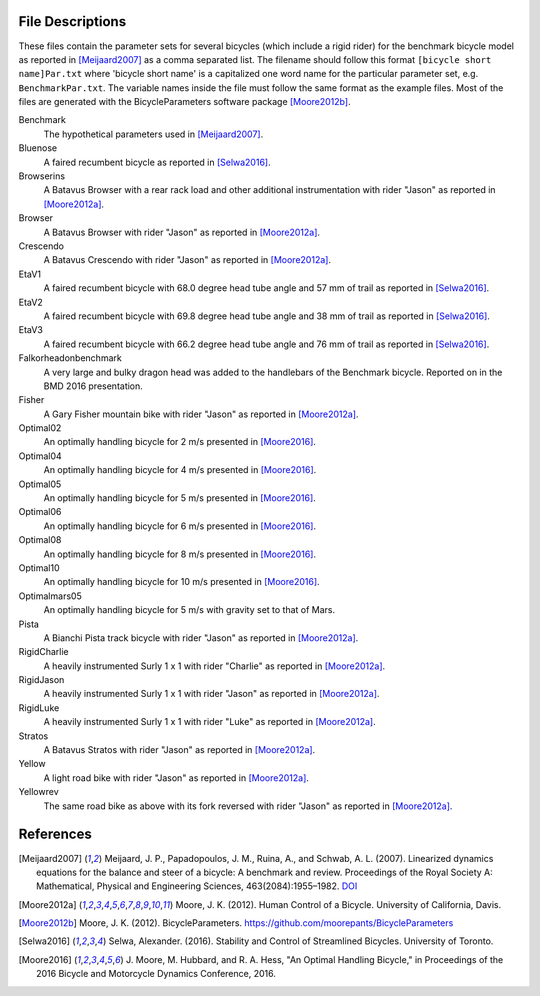 File Descriptions
=================

These files contain the parameter sets for several bicycles (which include a
rigid rider) for the benchmark bicycle model as reported in [Meijaard2007]_ as
a comma separated list. The filename should follow this format ``[bicycle short
name]Par.txt`` where 'bicycle short name' is a capitalized one word name for
the particular parameter set, e.g. ``BenchmarkPar.txt``. The variable names
inside the file must follow the same format as the example files. Most of the
files are generated with the BicycleParameters software package [Moore2012b]_.

Benchmark
  The hypothetical parameters used in [Meijaard2007]_.
Bluenose
  A faired recumbent bicycle as reported in [Selwa2016]_.
Browserins
  A Batavus Browser with a rear rack load and other additional instrumentation
  with rider "Jason" as reported in [Moore2012a]_.
Browser
  A Batavus Browser with rider "Jason" as reported in [Moore2012a]_.
Crescendo
  A Batavus Crescendo with rider "Jason" as reported in [Moore2012a]_.
EtaV1
  A faired recumbent bicycle with 68.0 degree head tube angle and 57 mm of
  trail as reported in [Selwa2016]_.
EtaV2
  A faired recumbent bicycle with 69.8 degree head tube angle and 38 mm of
  trail as reported in [Selwa2016]_.
EtaV3
  A faired recumbent bicycle with 66.2 degree head tube angle and 76 mm of
  trail as reported in [Selwa2016]_.
Falkorheadonbenchmark
  A very large and bulky dragon head was added to the handlebars of the
  Benchmark bicycle. Reported on in the BMD 2016 presentation.
Fisher
  A Gary Fisher mountain bike with rider "Jason" as reported in [Moore2012a]_.
Optimal02
  An optimally handling bicycle for 2 m/s presented in [Moore2016]_.
Optimal04
  An optimally handling bicycle for 4 m/s presented in [Moore2016]_.
Optimal05
  An optimally handling bicycle for 5 m/s presented in [Moore2016]_.
Optimal06
  An optimally handling bicycle for 6 m/s presented in [Moore2016]_.
Optimal08
  An optimally handling bicycle for 8 m/s presented in [Moore2016]_.
Optimal10
  An optimally handling bicycle for 10 m/s presented in [Moore2016]_.
Optimalmars05
  An optimally handling bicycle for 5 m/s with gravity set to that of Mars.
Pista
  A Bianchi Pista track bicycle with rider "Jason" as reported in
  [Moore2012a]_.
RigidCharlie
  A heavily instrumented Surly 1 x 1 with rider "Charlie" as reported in
  [Moore2012a]_.
RigidJason
  A heavily instrumented Surly 1 x 1 with rider "Jason" as reported in
  [Moore2012a]_.
RigidLuke
  A heavily instrumented Surly 1 x 1 with rider "Luke" as reported in
  [Moore2012a]_.
Stratos
  A Batavus Stratos with rider "Jason" as reported in [Moore2012a]_.
Yellow
  A light road bike with rider "Jason" as reported in [Moore2012a]_.
Yellowrev
  The same road bike as above with its fork reversed with rider "Jason" as
  reported in [Moore2012a]_.


References
==========

.. [Meijaard2007] Meijaard, J. P., Papadopoulos, J. M., Ruina, A., and Schwab,
   A. L. (2007).  Linearized dynamics equations for the balance and steer of a
   bicycle: A benchmark and review. Proceedings of the Royal Society A:
   Mathematical, Physical and Engineering Sciences, 463(2084):1955–1982.
   `DOI <http://dx.doi.org/10.1098/rspa.2007.1857>`_
.. [Moore2012a] Moore, J. K. (2012). Human Control of a Bicycle. University of
   California, Davis.
.. [Moore2012b]  Moore, J. K. (2012). BicycleParameters.
   https://github.com/moorepants/BicycleParameters
.. [Selwa2016] Selwa, Alexander. (2016). Stability and Control of Streamlined
   Bicycles. University of Toronto.
.. [Moore2016] J. Moore, M. Hubbard, and R. A. Hess, "An Optimal Handling
   Bicycle," in Proceedings of the 2016 Bicycle and Motorcycle Dynamics
   Conference, 2016.
